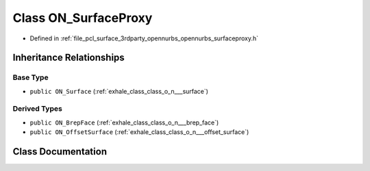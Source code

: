 .. _exhale_class_class_o_n___surface_proxy:

Class ON_SurfaceProxy
=====================

- Defined in :ref:`file_pcl_surface_3rdparty_opennurbs_opennurbs_surfaceproxy.h`


Inheritance Relationships
-------------------------

Base Type
*********

- ``public ON_Surface`` (:ref:`exhale_class_class_o_n___surface`)


Derived Types
*************

- ``public ON_BrepFace`` (:ref:`exhale_class_class_o_n___brep_face`)
- ``public ON_OffsetSurface`` (:ref:`exhale_class_class_o_n___offset_surface`)


Class Documentation
-------------------


.. doxygenclass:: ON_SurfaceProxy
   :members:
   :protected-members:
   :undoc-members: